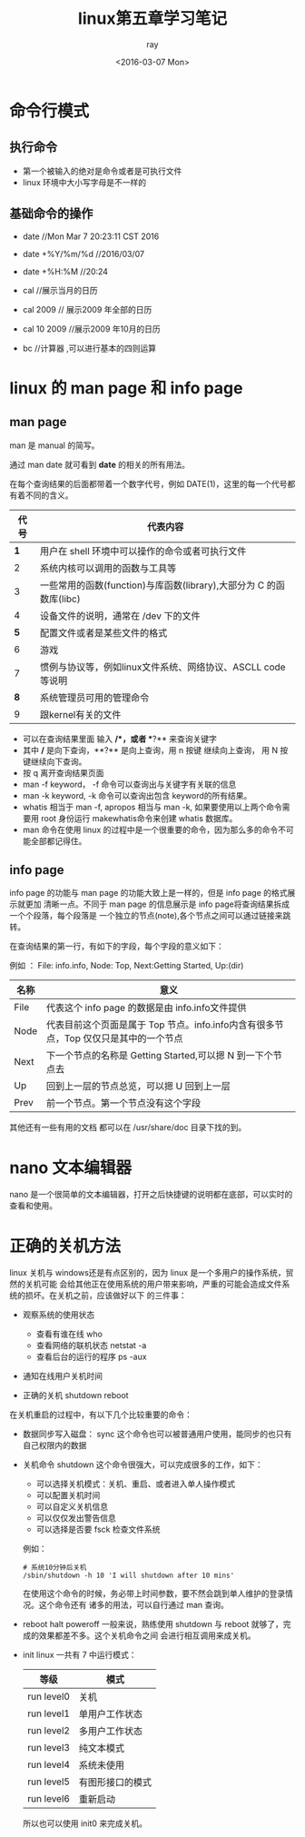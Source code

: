 #+title:linux第五章学习笔记
#+author: ray
#+date:<2016-03-07 Mon>

* 命令行模式

** 执行命令

+ 第一个被输入的绝对是命令或者是可执行文件
+ linux 环境中大小写字母是不一样的

** 基础命令的操作

+ date  //Mon Mar  7 20:23:11 CST 2016
+ date +%Y/%m/%d  //2016/03/07
+ date +%H:%M //20:24

+ cal //展示当月的日历
+ cal 2009 // 展示2009 年全部的日历
+ cal 10 2009 //展示2009 年10月的日历

+ bc //计算器 ,可以进行基本的四则运算


* linux 的 man page 和 info page

** man page

man 是 manual 的简写。

通过 man date 就可看到 **date** 的相关的所有用法。

在每个查询结果的后面都带着一个数字代号，例如 DATE(1)，这里的每一个代号都有着不同的含义。

|  代号 | 代表内容                                                            |
|-------+---------------------------------------------------------------------|
| **1** | 用户在 shell 环境中可以操作的命令或者可执行文件                     |
|     2 | 系统内核可以调用的函数与工具等                                      |
|     3 | 一些常用的函数(function)与库函数(library),大部分为 C 的函数库(libc) |
|     4 | 设备文件的说明，通常在 /dev 下的文件                                |
| **5** | 配置文件或者是某些文件的格式                                        |
|     6 | 游戏                                                                |
|     7 | 惯例与协议等，例如linux文件系统、网络协议、ASCLL code 等说明        |
| **8** | 系统管理员可用的管理命令                                            |
|     9 | 跟kernel有关的文件                                                        |

+ 可以在查询结果里面 输入 **/**，或者 **?** 来查询关键字
+ 其中 **/** 是向下查询，**?** 是向上查询，用 n 按键 继续向上查询， 用 N 按键继续向下查询。
+ 按 q 离开查询结果页面
+ man -f keyword， -f 命令可以查询出与关键字有关联的信息
+ man -k keyword, -k 命令可以查询出包含 keyword的所有结果。
+ whatis 相当于 man -f, apropos 相当与 man -k, 如果要使用以上两个命令需要用 root 身份运行 makewhatis命令来创建 whatis 数据库。
+ man 命令在使用 linux 的过程中是一个很重要的命令，因为那么多的命令不可能全部都记得住。

** info page

info page 的功能与 man page 的功能大致上是一样的，但是 info page 的格式展示就更加
清晰一点。不同于 man page 的信息展示是 info page将查询结果拆成一个个段落，每个段落是
一个独立的节点(note),各个节点之间可以通过链接来跳转。

在查询结果的第一行，有如下的字段，每个字段的意义如下：

例如 ： File: info.info, Node: Top, Next:Getting Started, Up:(dir)

| 名称 | 意义                                                                                 |
|------+--------------------------------------------------------------------------------------|
| File | 代表这个 info page 的数据是由 info.info文件提供                                      |
| Node | 代表目前这个页面是属于 Top 节点。info.info内含有很多节点，Top 仅仅只是其中的一个节点 |
| Next | 下一个节点的名称是 Getting Started,可以摁 N 到一下个节点去                           |
| Up   | 回到上一层的节点总览，可以摁 U 回到上一层                                              |
| Prev | 前一个节点。第一个节点没有这个字段                                                                    |

其他还有一些有用的文档 都可以在 /usr/share/doc 目录下找的到。

* nano 文本编辑器

nano 是一个很简单的文本编辑器，打开之后快捷键的说明都在底部，可以实时的查看和使用。

* 正确的关机方法

linux 关机与 windows还是有点区别的，因为 linux 是一个多用户的操作系统，贸然的关机可能
会给其他正在使用系统的用户带来影响，严重的可能会造成文件系统的损坏。在关机之前，应该做好以下
的三件事：

+ 观察系统的使用状态
  - 查看有谁在线 who
  - 查看网络的联机状态 netstat -a
  - 查看后台的运行的程序 ps -aux

+ 通知在线用户关机时间

+ 正确的关机 shutdown reboot


在关机重启的过程中，有以下几个比较重要的命令：

+ 数据同步写入磁盘： sync
  这个命令也可以被普通用户使用，能同步的也只有自己权限内的数据
+ 关机命令 shutdown
  这个命令很强大，可以完成很多的工作，如下：
  - 可以选择关机模式：关机、重启、或者进入单人操作模式
  - 可以配置关机时间
  - 可以自定义关机信息
  - 可以仅仅发出警告信息
  - 可以选择是否要 fsck 检查文件系统
  例如：
  #+BEGIN_SRC shell
    # 系统10分钟后关机
    /sbin/shutdown -h 10 'I will shutdown after 10 mins'
  #+END_SRC
  在使用这个命令的时候，务必带上时间参数，要不然会跳到单人维护的登录情况。这个命令还有
  诸多的用法，可以自行通过 man 查询。
+ reboot halt poweroff
  一般来说，熟练使用 shutdown 与 reboot 就够了，完成的效果都差不多。这个关机命令之间
  会进行相互调用来成关机。
+ init
   linux 一共有 7 中运行模式：

   | 等级       | 模式             |
   |------------+------------------|
   | run level0 | 关机             |
   | run level1 | 单用户工作状态   |
   | run level2 | 多用户工作状态   |
   | run level3 | 纯文本模式       |
   | run level4 | 系统未使用       |
   | run level5 | 有图形接口的模式 |
   | run level6 | 重新启动         |

   所以也可以使用 init0 来完成关机。
